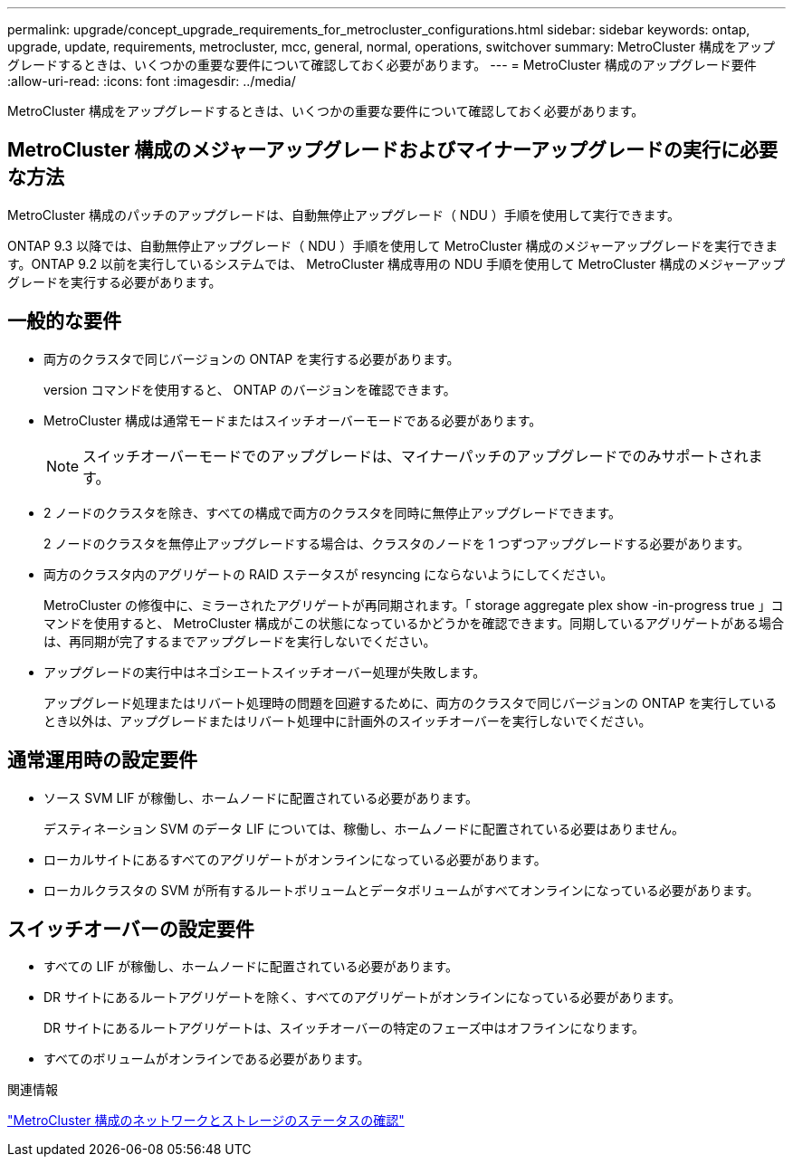 ---
permalink: upgrade/concept_upgrade_requirements_for_metrocluster_configurations.html 
sidebar: sidebar 
keywords: ontap, upgrade, update, requirements, metrocluster, mcc, general, normal, operations, switchover 
summary: MetroCluster 構成をアップグレードするときは、いくつかの重要な要件について確認しておく必要があります。 
---
= MetroCluster 構成のアップグレード要件
:allow-uri-read: 
:icons: font
:imagesdir: ../media/


[role="lead"]
MetroCluster 構成をアップグレードするときは、いくつかの重要な要件について確認しておく必要があります。



== MetroCluster 構成のメジャーアップグレードおよびマイナーアップグレードの実行に必要な方法

MetroCluster 構成のパッチのアップグレードは、自動無停止アップグレード（ NDU ）手順を使用して実行できます。

ONTAP 9.3 以降では、自動無停止アップグレード（ NDU ）手順を使用して MetroCluster 構成のメジャーアップグレードを実行できます。ONTAP 9.2 以前を実行しているシステムでは、 MetroCluster 構成専用の NDU 手順を使用して MetroCluster 構成のメジャーアップグレードを実行する必要があります。



== 一般的な要件

* 両方のクラスタで同じバージョンの ONTAP を実行する必要があります。
+
version コマンドを使用すると、 ONTAP のバージョンを確認できます。

* MetroCluster 構成は通常モードまたはスイッチオーバーモードである必要があります。
+

NOTE: スイッチオーバーモードでのアップグレードは、マイナーパッチのアップグレードでのみサポートされます。

* 2 ノードのクラスタを除き、すべての構成で両方のクラスタを同時に無停止アップグレードできます。
+
2 ノードのクラスタを無停止アップグレードする場合は、クラスタのノードを 1 つずつアップグレードする必要があります。

* 両方のクラスタ内のアグリゲートの RAID ステータスが resyncing にならないようにしてください。
+
MetroCluster の修復中に、ミラーされたアグリゲートが再同期されます。「 storage aggregate plex show -in-progress true 」コマンドを使用すると、 MetroCluster 構成がこの状態になっているかどうかを確認できます。同期しているアグリゲートがある場合は、再同期が完了するまでアップグレードを実行しないでください。

* アップグレードの実行中はネゴシエートスイッチオーバー処理が失敗します。
+
アップグレード処理またはリバート処理時の問題を回避するために、両方のクラスタで同じバージョンの ONTAP を実行しているとき以外は、アップグレードまたはリバート処理中に計画外のスイッチオーバーを実行しないでください。





== 通常運用時の設定要件

* ソース SVM LIF が稼働し、ホームノードに配置されている必要があります。
+
デスティネーション SVM のデータ LIF については、稼働し、ホームノードに配置されている必要はありません。

* ローカルサイトにあるすべてのアグリゲートがオンラインになっている必要があります。
* ローカルクラスタの SVM が所有するルートボリュームとデータボリュームがすべてオンラインになっている必要があります。




== スイッチオーバーの設定要件

* すべての LIF が稼働し、ホームノードに配置されている必要があります。
* DR サイトにあるルートアグリゲートを除く、すべてのアグリゲートがオンラインになっている必要があります。
+
DR サイトにあるルートアグリゲートは、スイッチオーバーの特定のフェーズ中はオフラインになります。

* すべてのボリュームがオンラインである必要があります。


.関連情報
link:task_verifying_the_networking_and_storage_status_for_metrocluster_cluster_is_ready.html["MetroCluster 構成のネットワークとストレージのステータスの確認"]
